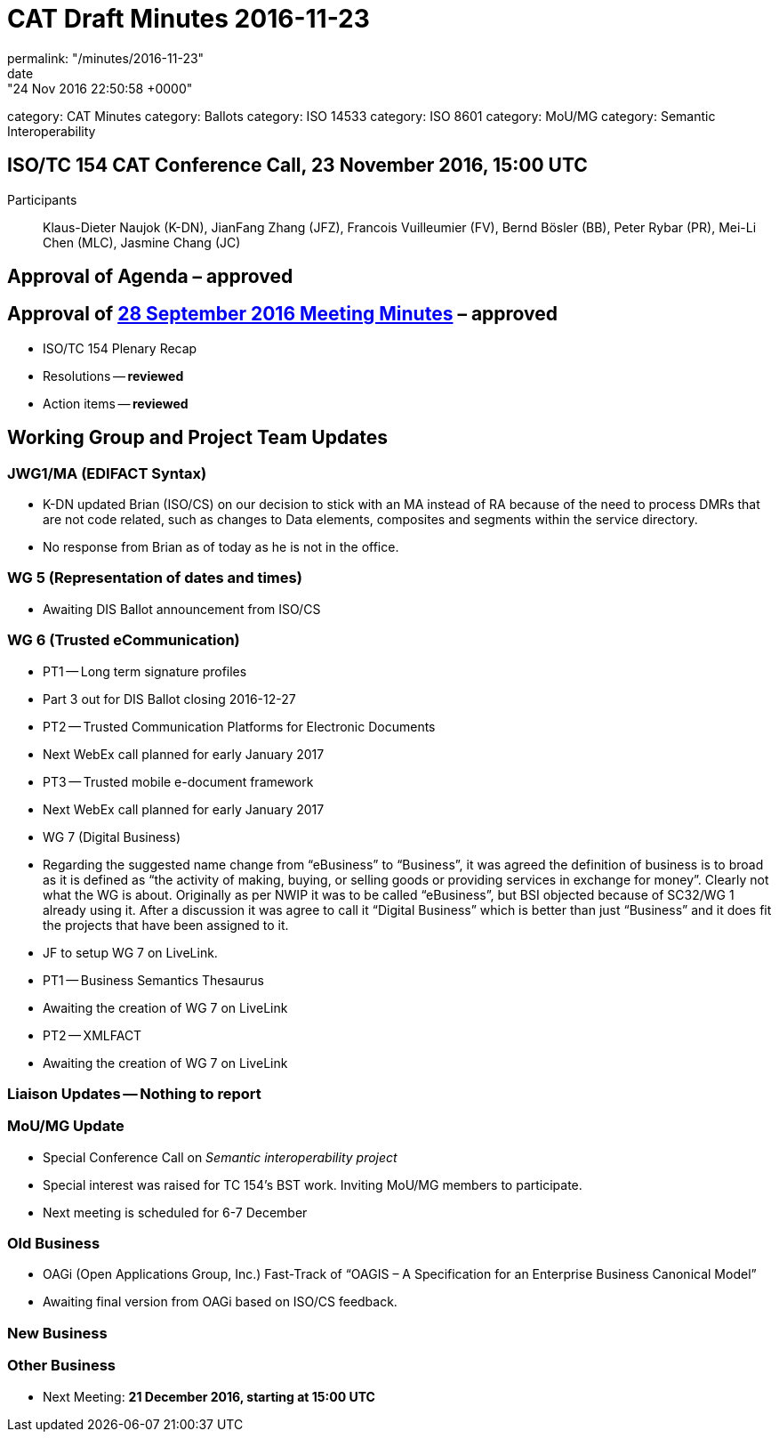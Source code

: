 = CAT Draft Minutes 2016-11-23
permalink: "/minutes/2016-11-23"
date: "24 Nov 2016 22:50:58 +0000"
category: CAT Minutes
category: Ballots
category: ISO 14533
category: ISO 8601
category: MoU/MG
category: Semantic Interoperability

== ISO/TC 154 CAT Conference Call, 23 November 2016, 15:00 UTC
Participants:: Klaus-Dieter Naujok (K-DN), JianFang Zhang (JFZ), Francois Vuilleumier (FV), Bernd Bösler (BB), Peter Rybar (PR), Mei-Li Chen (MLC), Jasmine Chang (JC)


== Approval of Agenda  – *approved*
== Approval of link:/cat-draft-minutes-2016-09-28[28 September 2016 Meeting Minutes] – *approved*
* ISO/TC 154 Plenary Recap

* Resolutions -- *reviewed*
* Action items -- *reviewed*


== Working Group and Project Team Updates

=== JWG1/MA (EDIFACT Syntax)

* K-DN updated Brian (ISO/CS) on our decision to stick with an MA instead of RA because of the need to process DMRs that are not code related, such as changes to Data elements, composites and segments within the service directory.
* No response from Brian as of today as he is not in the office.


=== WG 5 (Representation of dates and times)

* Awaiting DIS Ballot announcement from ISO/CS


=== WG 6 (Trusted eCommunication)

* PT1 -- Long term signature profiles

* Part 3 out for DIS Ballot closing 2016-12-27  


* PT2 -- Trusted Communication Platforms for Electronic Documents

* Next WebEx call planned for early January 2017


* PT3 -- Trusted mobile e-document framework

* Next WebEx call planned for early January 2017




* WG 7 (Digital Business)

* Regarding the suggested name change from "`eBusiness`" to "`Business`", it was agreed the definition of business is to broad as it is defined as "`the activity of making, buying, or selling goods or providing services in exchange for money`". Clearly not what the WG is about. Originally as per NWIP it was to be called "`eBusiness`", but BSI objected because of SC32/WG 1 already using it. After a discussion it was agree to call it "`Digital Business`" which is better than just "`Business`" and it does fit the projects that have been assigned to it.

* JF to setup WG 7 on LiveLink.


* PT1 -- Business Semantics Thesaurus

* Awaiting the creation of WG 7 on LiveLink


* PT2 -- XMLFACT

* Awaiting the creation of WG 7 on LiveLink






=== Liaison Updates -- Nothing to report
=== MoU/MG Update

* Special Conference Call on _Semantic interoperability project_

* Special interest was raised for TC 154's BST work. Inviting MoU/MG members to participate.
* Next meeting is scheduled for 6-7 December




=== Old Business

* OAGi (Open Applications Group, Inc.) Fast-Track of "`OAGIS – A Specification for an Enterprise Business Canonical Model`"

* Awaiting final version from OAGi based on ISO/CS feedback.




=== New Business
=== Other Business
* Next Meeting: *21 December 2016, starting at 15:00 UTC*


